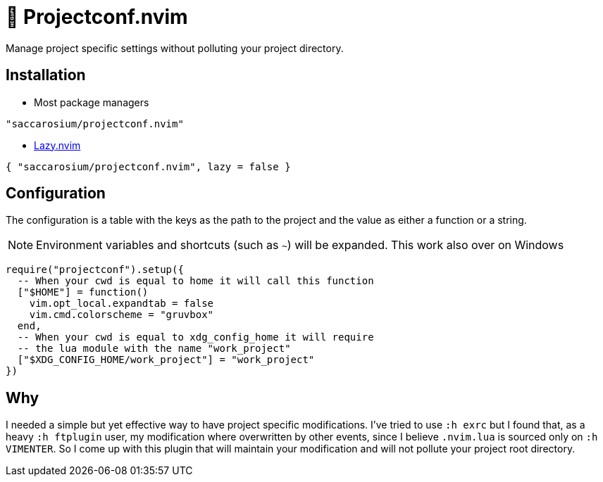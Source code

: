 = 💼 Projectconf.nvim

Manage project specific settings without polluting your project directory.

== Installation

* Most package managers

[,lua]
----
"saccarosium/projectconf.nvim"
----

* https://github.com/folke/lazy.nvim[Lazy.nvim]

[,lua]
----
{ "saccarosium/projectconf.nvim", lazy = false }
----

== Configuration

The configuration is a table with the keys as the path to the project and the
value as either a function or a string.

NOTE: Environment variables and shortcuts (such as `~`) will be expanded. This
work also over on Windows

[,lua]
----
require("projectconf").setup({
  -- When your cwd is equal to home it will call this function
  ["$HOME"] = function()
    vim.opt_local.expandtab = false
    vim.cmd.colorscheme = "gruvbox"
  end,
  -- When your cwd is equal to xdg_config_home it will require
  -- the lua module with the name "work_project"
  ["$XDG_CONFIG_HOME/work_project"] = "work_project"
})
----

== Why

I needed a simple but yet effective way to have project specific modifications.
I've tried to use `:h exrc` but I found that, as a heavy `:h ftplugin` user, my
modification where overwritten by other events, since I believe `.nvim.lua` is
sourced only on `:h VIMENTER`. So I come up with this plugin that will maintain
your modification and will not pollute your project root directory.
